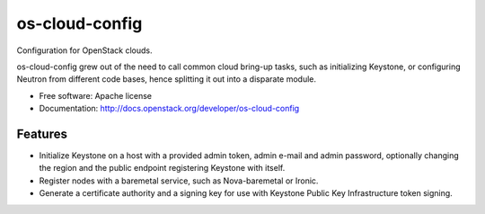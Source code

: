 ===============================
os-cloud-config
===============================

Configuration for OpenStack clouds.

os-cloud-config grew out of the need to call common cloud bring-up tasks, such
as initializing Keystone, or configuring Neutron from different code bases,
hence splitting it out into a disparate module.

* Free software: Apache license
* Documentation: http://docs.openstack.org/developer/os-cloud-config

Features
--------

* Initialize Keystone on a host with a provided admin token, admin e-mail and
  admin password, optionally changing the region and the public endpoint
  registering Keystone with itself.
* Register nodes with a baremetal service, such as Nova-baremetal or Ironic.
* Generate a certificate authority and a signing key for use with Keystone
  Public Key Infrastructure token signing.
